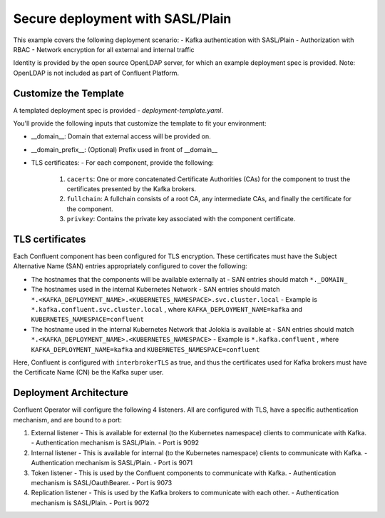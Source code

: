 Secure deployment with SASL/Plain
=================================

This example covers the following deployment scenario:
- Kafka authentication with SASL/Plain
- Authorization with RBAC
- Network encryption for all external and internal traffic

Identity is provided by the open source OpenLDAP server, for which an example deployment spec is provided.
Note: OpenLDAP is not included as part of Confluent Platform.

=======================
Customize the Template
=======================

A templated deployment spec is provided - `deployment-template.yaml`.

You'll provide the following inputs that customize the template to fit your environment:

- __domain__: Domain that external access will be provided on.
- __domain_prefix__: (Optional) Prefix used in front of __domain__
- TLS certificates:
  - For each component, provide the following:
    1. ``cacerts``: One or more concatenated Certificate Authorities (CAs) for the component to trust the certificates presented by the Kafka brokers. 
    2. ``fullchain``: A fullchain consists of a root CA, any intermediate CAs, and finally the certificate for the component.   
    3. ``privkey``: Contains the private key associated with the component certificate.

==================
TLS certificates
==================

Each Confluent component has been configured for TLS encryption. These certificates must have the Subject Alternative Name (SAN) entries appropriately configured to cover the following:

- The hostnames that the components will be available externally at
  - SAN entries should match ``*._DOMAIN_``
- The hostnames used in the internal Kubernetes Network
  - SAN entries should match ``*.<KAFKA_DEPLOYMENT_NAME>.<KUBERNETES_NAMESPACE>.svc.cluster.local``
  - Example is ``*.kafka.confluent.svc.cluster.local`` , where ``KAFKA_DEPLOYMENT_NAME=kafka`` and ``KUBERNETES_NAMESPACE=confluent``
- The hostname used in the internal Kubernetes Network that Jolokia is available at
  - SAN entries should match ``*.<KAFKA_DEPLOYMENT_NAME>.<KUBERNETES_NAMESPACE>``
  - Example is ``*.kafka.confluent`` , where ``KAFKA_DEPLOYMENT_NAME=kafka`` and ``KUBERNETES_NAMESPACE=confluent``

Here, Confluent is configured with ``interbrokerTLS`` as true, and thus the certificates used for Kafka brokers must have the Certificate Name (CN) be the Kafka super user.

=======================
Deployment Architecture
=======================

Confluent Operator will configure the following 4 listeners. All are configured with TLS, have a specific authentication mechanism, and are bound to a port:

1. External listener 
   - This is available for external (to the Kubernetes namespace) clients to communicate with Kafka. 
   - Authentication mechanism is SASL/Plain.
   - Port is 9092
2. Internal listener
   - This is available for internal (to the Kubernetes namespace) clients to communicate with Kafka. 
   - Authentication mechanism is SASL/Plain.
   - Port is 9071
3. Token listener
   - This is used by the Confluent components to communicate with Kafka.
   - Authentication mechanism is SASL/OauthBearer.
   - Port is 9073
4. Replication listener
   - This is used by the Kafka brokers to communicate with each other.
   - Authentication mechanism is SASL/Plain.
   - Port is 9072